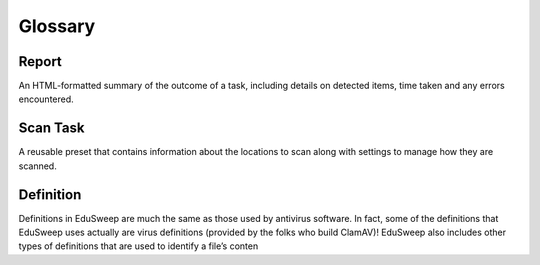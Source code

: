 Glossary
#########

Report
------
An HTML-formatted summary of the outcome of a task, including
details on detected items, time taken and any errors encountered.

Scan Task
---------
A reusable preset that contains information about the locations to
scan along with settings to manage how they are scanned.

Definition
----------
Definitions in EduSweep are much the same as those used by antivirus
software. In fact, some of the definitions that EduSweep uses actually
are virus definitions (provided by the folks who build ClamAV)! EduSweep also
includes other types of definitions that are used to identify a file’s conten
